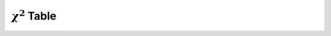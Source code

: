 ====================
:math:`\chi^2` Table 
====================

.. image:: ../../assets/imgs/tables/table_chi_squared.jpg